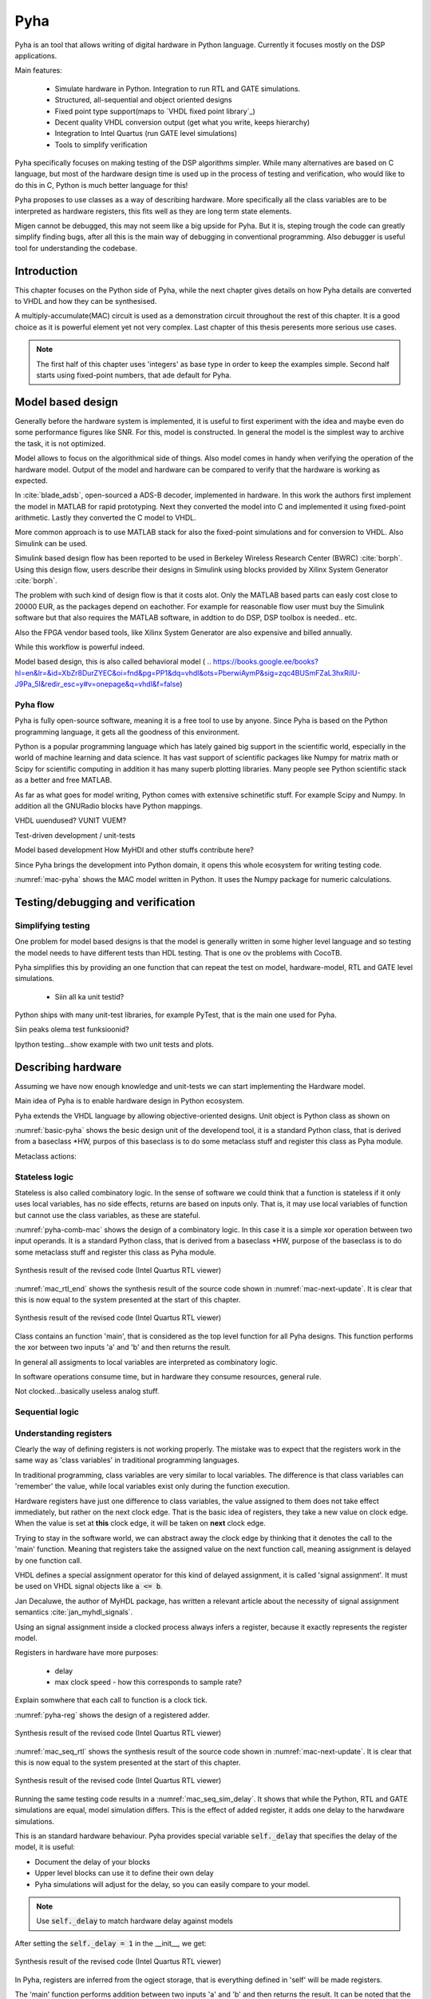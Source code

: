 Pyha
====

Pyha is an tool that allows writing of digital hardware in Python language. Currently it focuses mostly on the DSP
applications.

Main features:

    - Simulate hardware in Python. Integration to run RTL and GATE simulations.
    - Structured, all-sequential and object oriented designs
    - Fixed point type support(maps to `VHDL fixed point library`_)
    - Decent quality VHDL conversion output (get what you write, keeps hierarchy)
    - Integration to Intel Quartus (run GATE level simulations)
    - Tools to simplify verification


Pyha specifically focuses on making testing of the DSP algorithms simpler.
While many alternatives are based on C language, but most of the hardware design time is used up in
the process of testing and verification, who would like to do this in C, Python is much better language
for this!

Pyha proposes to use classes as a way of describing hardware. More specifically all the class variables
are to be interpreted as hardware registers, this fits well as they are long term state elements.

Migen cannot be debugged, this may not seem like a big upside for Pyha. But it is, steping trough the code
can greatly simplify finding bugs, after all this is the main way of debugging in conventional programming.
Also debugger is useful tool for understanding the codebase.

Introduction
------------

This chapter focuses on the Python side of Pyha, while the next chapter gives details on how Pyha details are
converted to VHDL and how they can be synthesised.

A multiply-accumulate(MAC) circuit is used as a demonstration circuit throughout the rest of this chapter.
It is a good choice as it is powerful element yet not very complex.
Last chapter of this thesis peresents more serious use cases.

.. note:: The first half of this chapter uses 'integers' as base type in order to keep the examples
    simple. Second half starts using fixed-point numbers, that ade default for Pyha.


Model based design
------------------

Generally before the hardware system is implemented, it is useful to first experiment with the idea and maybe
even do some performance figures like SNR. For this, model is constructed. In general the model is the
simplest way to archive the task, it is not optimized.

Model allows to focus on the algorithmical side of things.
Also model comes in handy when verifying the operation of the hardware model. Output of the model and hardware
can be compared to verify that the hardware is working as expected.


In :cite:`blade_adsb`, open-sourced a ADS-B decoder, implemented in hardware. In this work the authors first implement
the model in MATLAB for rapid prototyping. Next they converted the model into C and implemented it using fixed-point
arithmetic. Lastly they converted the C model to VHDL.

More common approach is to use MATLAB stack for also the fixed-point simulations and for conversion to VHDL.
Also Simulink can be used.

Simulink based design flow has been reported to be used in Berkeley Wireless Research Center (BWRC) :cite:`borph`.
Using this design flow, users describe their designs in Simulink using blocks provided by Xilinx System Generator
:cite:`borph`.

The problem with such kind of design flow is that it costs alot. Only the MATLAB based parts can easly cost close
to 20000 EUR, as the packages depend on eachother. For example for reasonable flow user must buy the Simulink software
but that also requires the MATLAB software, in addtion to do DSP, DSP toolbox is needed.. etc.

Also the FPGA vendor based tools, like Xilinx System Generator are also expensive and billed annually.

While this workflow is powerful indeed.

Model based design, this is also called behavioral model (
.. https://books.google.ee/books?hl=en&lr=&id=XbZr8DurZYEC&oi=fnd&pg=PP1&dq=vhdl&ots=PberwiAymP&sig=zqc4BUSmFZaL3hxRilU-J9Pa_5I&redir_esc=y#v=onepage&q=vhdl&f=false)


Pyha flow
~~~~~~~~~

Pyha is fully open-source software, meaning it is a free tool to use by anyone.
Since Pyha is based on the Python programming language, it gets all the goodness of this environment.

Python is a popular programming language which has lately gained big support in the scientific world,
especially in the world of machine learning and data science.
It has vast support of scientific packages like Numpy for matrix math or  Scipy for scientific
computing in addition it has many superb plotting libraries.
Many people see Python scientific stack as a better and free MATLAB.

As far as what goes for model writing, Python comes with extensive schinetific stuff. For example
Scipy and Numpy. In addition all the GNURadio blocks have Python mappings.

VHDL uuendused? VUNIT VUEM?

Test-driven development / unit-tests

.. http://digitalcommons.calpoly.edu/cgi/viewcontent.cgi?article=1034&context=csse_fac

Model based development
How MyHDl and other stuffs contribute here?

Since Pyha brings the development into Python domain, it opens this whole ecosystem for writing
testing code.


.. code-block:: python
    :caption: Multiply-accumulate written in Python
    :name: mac-pyha

    class MAC:
        def __init__(self, coef):
            self.coef = coef

        def model_main(self, sample_in, sum_in):
            import numpy as np

            muls = np.array(sample_in) * self.coef
            sums = muls + sum_in
            return sums


:numref:`mac-pyha` shows the MAC model written in Python. It uses the Numpy package for numeric calculations.




Testing/debugging and verification
----------------------------------

Simplifying testing
~~~~~~~~~~~~~~~~~~~

One problem for model based designs is that the model is generally written in some higher
level language and so testing the model needs to have different tests than HDL testing. That
is one ov the problems with CocoTB.

Pyha simplifies this by providing an one function that can repeat the test on model, hardware-model, RTL
and GATE level simulations.

    * Siin all ka unit testid?

Python ships with many unit-test libraries, for example PyTest, that is the main one used for
Pyha.

Siin peaks olema test funksioonid?

Ipython testing...show example with two unit tests and plots.


Describing hardware
-------------------

Assuming we have now enough knowledge and unit-tests we can start implementing
the Hardware model.

Main idea of Pyha is to enable hardware design in Python ecosystem.

Pyha extends the VHDL language by allowing objective-oriented designs. Unit object is Python class as shown on

.. code-block:: python
   :caption: Basic Pyha unit
   :name: basic-pyha

    class PyhaUnit(HW):
        def __init__(self, coef):
            pass

        def main(self, input):
            pass

        def model_main(self, input_list):
            pass

:numref:`basic-pyha` shows the besic design unit of the developend tool, it is a standard Python class, that is derived
from a baseclass *HW, purpos of this baseclass is to do some metaclass stuff and register this class as Pyha module.

Metaclass actions:



Stateless logic
~~~~~~~~~~~~~~~

Stateless is also called combinatory logic. In the sense of software we could think that a function is stateless
if it only uses local variables, has no side effects, returns are based on inputs only. That is, it may use
local variables of function but cannot use the class variables, as these are stateful.


.. code-block:: python
   :caption: Stateless MAC implemented in Pyha
   :name: pyha-comb-mac

    class MAC(HW):
        def main(self, x, sum_in):
            mul = 123 * x
            y = sum_in + mul
            return y

        def model_main ...



:numref:`pyha-comb-mac` shows the design of a combinatory logic. In this case it is a simple xor operation between
two input operands. It is a standard Python class, that is derived from a baseclass *HW,
purpose of the baseclass is to do some metaclass stuff and register this class as Pyha module.

.. _mac_rtl_end:
.. figure:: ../examples/fir_mac/integer_based/img/comb_rtl.png
    :align: center
    :figclass: align-center

    Synthesis result of the revised code (Intel Quartus RTL viewer)

:numref:`mac_rtl_end` shows the synthesis result of the source code shown in :numref:`mac-next-update`.
It is clear that this is now equal to the system presented at the start of this chapter.


.. _mac_comb_sim:
.. figure:: ../examples/fir_mac/integer_based/img/comb_sim.png
    :align: center
    :figclass: align-center

    Synthesis result of the revised code (Intel Quartus RTL viewer)


Class contains an function 'main', that is considered as the top level function for all Pyha designs. This function
performs the xor between two inputs 'a' and 'b' and then returns the result.

In general all assigments to local variables are interpreted as combinatory logic.

.. todo:: how this turns to VHDL and RTL picture?

In software operations consume time, but in hardware they consume resources, general rule.

Not clocked...basically useless analog stuff.


Sequential logic
~~~~~~~~~~~~~~~~


Understanding registers
~~~~~~~~~~~~~~~~~~~~~~~

Clearly the way of defining registers is not working properly.
The mistake was to expect that the registers work in the same way as 'class variables' in traditional programming
languages.

In traditional programming, class variables are very similar to local variables. The difference is that
class variables can 'remember' the value, while local variables exist only during the function
execution.

Hardware registers have just one difference to class variables, the value assigned to them does not take
effect immediately, but rather on the next clock edge. That is the basic idea of registers, they take a new value
on clock edge. When the value is set at **this** clock edge, it will be taken on **next** clock edge.

Trying to stay in the software world, we can abstract away the clock edge by thinking that it denotes the
call to the 'main' function. Meaning that registers take the assigned value on the next function call,
meaning assignment is delayed by one function call.

VHDL defines a special assignment operator for this kind of delayed assignment, it is called 'signal assignment'.
It must be used on VHDL signal objects like :code:`a <= b`.

Jan Decaluwe, the author of MyHDL package, has written a relevant article about the necessity of signal assignment semantics
:cite:`jan_myhdl_signals`.

Using an signal assignment inside a clocked process always infers a register, because it exactly represents the
register model.




Registers in hardware have more purposes:

    - delay
    - max clock speed - how this corresponds to sample rate?


Explain somwhere that each call to function is a clock tick.

.. code-block:: python
   :caption: Basic sequential circuit in Pyha
   :name: pyha-reg

    class Reg(HW):
        def __init__(self):
            self.reg = 0

        def main(self, a, b):
            self.next.reg = a + b
            return self.reg

:numref:`pyha-reg` shows the design of a registered adder.

.. _mac_seq_rtl:
.. figure:: ../examples/fir_mac/integer_based/img/seq_rtl.png
    :align: center
    :figclass: align-center

    Synthesis result of the revised code (Intel Quartus RTL viewer)

:numref:`mac_seq_rtl` shows the synthesis result of the source code shown in :numref:`mac-next-update`.
It is clear that this is now equal to the system presented at the start of this chapter.



.. _mac_seq_sim_delay:
.. figure:: ../examples/fir_mac/integer_based/img/seq_sim_delay.png
    :align: center
    :figclass: align-center

    Synthesis result of the revised code (Intel Quartus RTL viewer)

Running the same testing code results in a :numref:`mac_seq_sim_delay`. It shows that while the
Python, RTL and GATE simulations are equal, model simulation differs. This is the effect of added register,
it adds one delay to the harwdware simulations.

This is an standard hardware behaviour. Pyha provides special variable
:code:`self._delay` that specifies the delay of the model, it is useful:

- Document the delay of your blocks
- Upper level blocks can use it to define their own delay
- Pyha simulations will adjust for the delay, so you can easily compare to your model.

.. note:: Use :code:`self._delay` to match hardware delay against models

After setting the :code:`self._delay = 1` in the __init__, we get:


.. _mac_seq_sim:
.. figure:: ../examples/fir_mac/integer_based/img/seq_sim.png
    :align: center
    :figclass: align-center

    Synthesis result of the revised code (Intel Quartus RTL viewer)


In Pyha, registers are inferred from the ogject storage, that is everything defined in 'self' will be made registers.


The 'main' function performs addition between two inputs 'a' and 'b' and then returns the result.
It can be noted that the sum is assigned to 'self.next' indicating that this is the next value register takes on
next clock.

Also returned is self.reg, that is the current value of the register.

In general this system is similiar to VHDL signals:

    - Reading of the signal returns the old value
    - Register takes the next value in next clock cycle (that is self.next.reg becomes self.reg)
    - Last value written to register dominates the next value

However there is one huge difference aswell, namely that VHDL signals do not have order, while all Pyha code is stctural.


.. todo:: how this turns to VHDL and RTL picture?

Pyha way is to register all the outputs, that way i can be assumed that all the inputs are already registered.

Simulation a


Fixed-point designs
-------------------




Extended example
----------------

.. _fir_freqz:
.. figure:: ../examples/fir_mac/fir/img/fir_freqz.png
    :align: center
    :figclass: align-center

    Synthesis result of the revised code (Intel Quartus RTL viewer)

Note that design uses only 2 18 bit multipliers.

.. _fir_rtl:
.. figure:: ../examples/fir_mac/fir/img/fir_rtl.png
    :align: center
    :figclass: align-center

    Synthesis result of the revised code (Intel Quartus RTL viewer)


.. _fir_sim:
.. figure:: ../examples/fir_mac/fir/img/fir_sim.png
    :align: center
    :figclass: align-center

    Synthesis result of the revised code (Intel Quartus RTL viewer)



Conclusions
-----------

This chapter showed how Python OOP code can be converted into VHDL OOP code.

It is clear that Pyha provides many conveneince functions to greatly simplyfy the testing of
model based designs.

Future stuff:
Make it easier to use, windows build?
